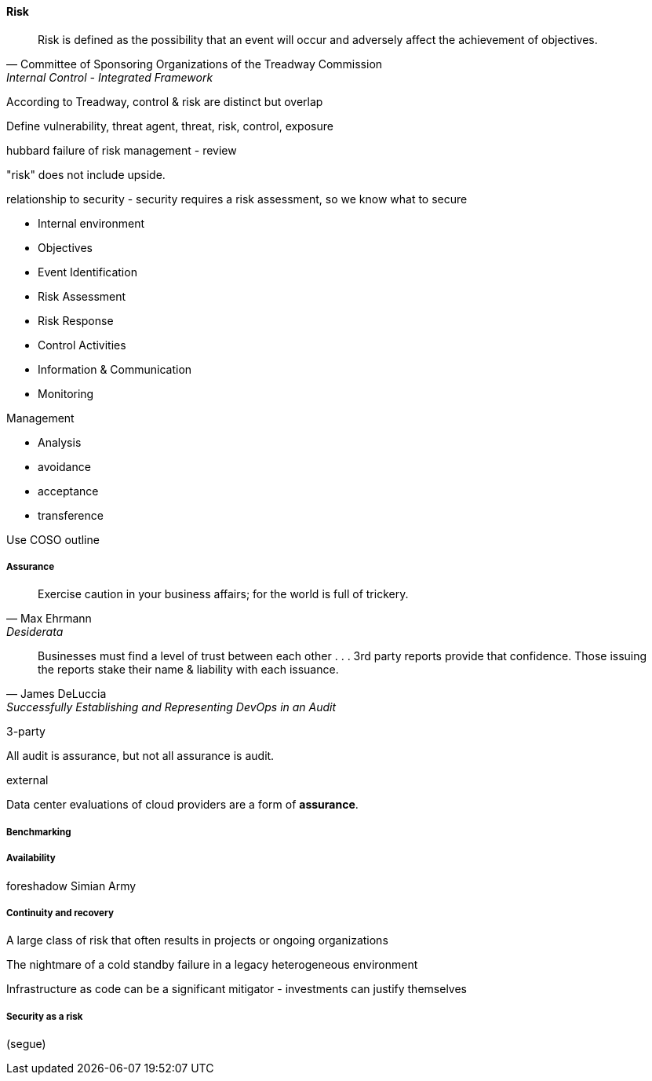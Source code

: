 
==== Risk
[quote, Committee of Sponsoring Organizations of the Treadway Commission, Internal Control - Integrated Framework]
Risk is defined as the possibility that an event will occur and adversely affect the achievement of objectives.

According to Treadway, control & risk are distinct but overlap

Define vulnerability, threat agent, threat, risk, control, exposure

hubbard failure of risk management - review

"risk" does not include upside.

relationship to security - security requires a risk assessment, so we know what to secure

* Internal environment
* Objectives
* Event Identification
* Risk Assessment
* Risk Response
* Control Activities
* Information & Communication
* Monitoring

Management

* Analysis
* avoidance
* acceptance
* transference

Use COSO outline

===== Assurance
[quote, Max Ehrmann, "Desiderata"]
Exercise caution in your business affairs;
for the world is full of trickery.

[quote, James DeLuccia, "Successfully Establishing and Representing DevOps in an Audit"]
Businesses must find a level of trust between each other  . . .  3rd party reports provide that confidence. Those issuing the reports stake their name & liability with each issuance.

3-party


All audit is assurance, but not all assurance is audit.



external

Data center evaluations of cloud providers are a form of *assurance*.

===== Benchmarking

===== Availability
foreshadow Simian Army

===== Continuity and recovery

A large class of risk that often results in projects or ongoing organizations

The nightmare of a cold standby failure in a legacy heterogeneous environment

Infrastructure as code can be a significant mitigator - investments can justify themselves



===== Security as a risk
(segue)
